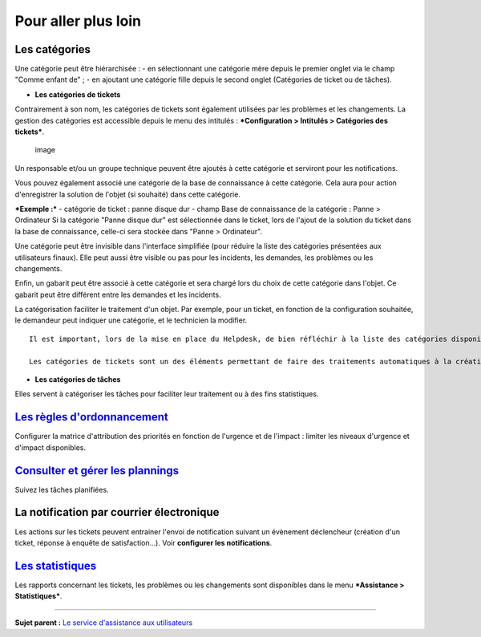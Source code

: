 Pour aller plus loin
====================

Les catégories
--------------

Une catégorie peut être hiérarchisée : - en sélectionnant une catégorie
mère depuis le premier onglet via le champ "Comme enfant de" ; - en
ajoutant une catégorie fille depuis le second onglet (Catégories de
ticket ou de tâches).

-  **Les catégories de tickets**

Contrairement à son nom, les catégories de tickets sont également
utilisées par les problèmes et les changements. La gestion des
catégories est accessible depuis le menu des intitulés :
***Configuration > Intitulés > Catégories des tickets***.

.. figure:: docs/image/categorieTicket.png
   :alt: image

   image

Un responsable et/ou un groupe technique peuvent être ajoutés à cette
catégorie et serviront pour les notifications.

Vous pouvez également associé une catégorie de la base de connaissance à
cette catégorie. Cela aura pour action d'enregistrer la solution de
l'objet (si souhaité) dans cette catégorie.

***Exemple :*** - catégorie de ticket : panne disque dur - champ Base de
connaissance de la catégorie : Panne > Ordinateur Si la catégorie "Panne
disque dur" est sélectionnée dans le ticket, lors de l'ajout de la
solution du ticket dans la base de connaissance, celle-ci sera stockée
dans "Panne > Ordinateur".

Une catégorie peut être invisible dans l'interface simplifiée (pour
réduire la liste des catégories présentées aux utilisateurs finaux).
Elle peut aussi être visible ou pas pour les incidents, les demandes,
les problèmes ou les changements.

Enfin, un gabarit peut être associé à cette catégorie et sera chargé
lors du choix de cette catégorie dans l'objet. Ce gabarit peut être
différent entre les demandes et les incidents.

La catégorisation faciliter le traitement d'un objet. Par exemple, pour
un ticket, en fonction de la configuration souhaitée, le demandeur peut
indiquer une catégorie, et le technicien la modifier.

::

    Il est important, lors de la mise en place du Helpdesk, de bien réfléchir à la liste des catégories disponibles : en effet, un trop grand nombre visible par les utilisateurs peut perturber la saisie, alors qu'un nombre trop faible ne permettra pas de qualifier correctement le besoin.

    Les catégories de tickets sont un des éléments permettant de faire des traitements automatiques à la création d'un ticket (voir [Règles métier pour les tickets](7_Module_Administration/05_Règles/04_Règles_métier_pour_les_tickets.rst "Lors de la création d'un ticket, un mécanisme permet de modifier les attributs du ticket de manière automatique.")).

-  **Les catégories de tâches**

Elles servent à catégoriser les tâches pour faciliter leur traitement ou
à des fins statistiques.

`Les règles d'ordonnancement <04_Module_Assistance/03_Définir_la_matrice_de_calcul_de_la_priorité.rst>`__
--------------------------------------------------------------------------------------------------------

Configurer la matrice d'attribution des priorités en fonction de
l'urgence et de l'impact : limiter les niveaux d'urgence et d'impact
disponibles.

`Consulter et gérer les plannings <04_Module_Assistance/09_Planning.rst>`__
--------------------------------------------------------------------------

Suivez les tâches planifiées.

La notification par courrier électronique
-----------------------------------------

Les actions sur les tickets peuvent entrainer l'envoi de notification
suivant un évènement déclencheur (création d'un ticket, réponse à
enquête de satisfaction...). Voir **configurer les notifications**.

`Les statistiques <04_Module_Assistance/10_Statistiques.rst>`__
--------------------------------------------------------------

Les rapports concernant les tickets, les problèmes ou les changements
sont disponibles dans le menu ***Assistance > Statistiques***.

--------------

**Sujet parent :** `Le service d'assistance aux
utilisateurs <04_Module_Assistance/01_Module_Assistance.rst>`__
